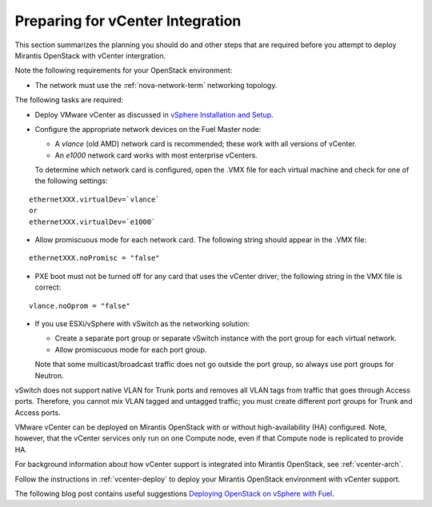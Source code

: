 
.. _vcenter-plan:

Preparing for vCenter Integration
=================================

This section summarizes the planning you should do
and other steps that are required
before you attempt to deploy Mirantis OpenStack
with vCenter intergration.

Note the following requirements for your OpenStack environment:

- The network must use the :ref:`nova-network-term` networking topology.

The following tasks are required:

- Deploy VMware vCenter as discussed in
  `vSphere Installation and Setup <http://pubs.vmware.com/vsphere-50/topic/com.vmware.ICbase/PDF/vsphere-esxi-vcenter-server-50-installation-setup-guide.pdf>`_.

- Configure the appropriate network devices on the Fuel Master node:

  - A `vlance` (old AMD) network card is recommended;
    these work with all versions of vCenter.
  - An `e1000` network card works with most enterprise vCenters.

  To determine which network card is configured,
  open the .VMX file for each virtual machine and 
  check for one of the following settings:

::

    ethernetXXX.virtualDev=`vlance`
    or
    ethernetXXX.virtualDev=`e1000`

- Allow promiscuous mode for each network card.
  The following string should appear in the .VMX file:

::

    ethernetXXX.noPromisc = "false"

- PXE boot must not be turned off for any card that uses the vCenter driver;
  the following string in the VMX file is correct:

::

  vlance.noOprom = "false"

- If you use ESXi/vSphere with vSwitch as the networking solution:

  - Create a separate port group or separate vSwitch instance
    with the port group for each virtual network.

  - Allow promiscuous mode for each port group.

  Note that some multicast/broadcast traffic
  does not go outside the port group,
  so always use port groups for Neutron.

vSwitch does not support native VLAN for Trunk ports
and removes all VLAN tags from traffic
that goes through Access ports.
Therefore, you cannot mix VLAN tagged and untagged traffic;
you must create different port groups for Trunk and Access ports.

VMware vCenter can be deployed on Mirantis OpenStack
with or without high-availability (HA) configured.
Note, however, that the vCenter services only run on one Compute node,
even if that Compute node is replicated to provide HA.

For background information about how vCenter support
is integrated into Mirantis OpenStack, see :ref:`vcenter-arch`.

Follow the instructions in :ref:`vcenter-deploy`
to deploy your Mirantis OpenStack environment
with vCenter support.

The following blog post contains useful suggestions
`Deploying OpenStack on vSphere with Fuel <http://vbyron.com/blog/deploy-openstack-on-vsphere-with-fuel/>`_.
